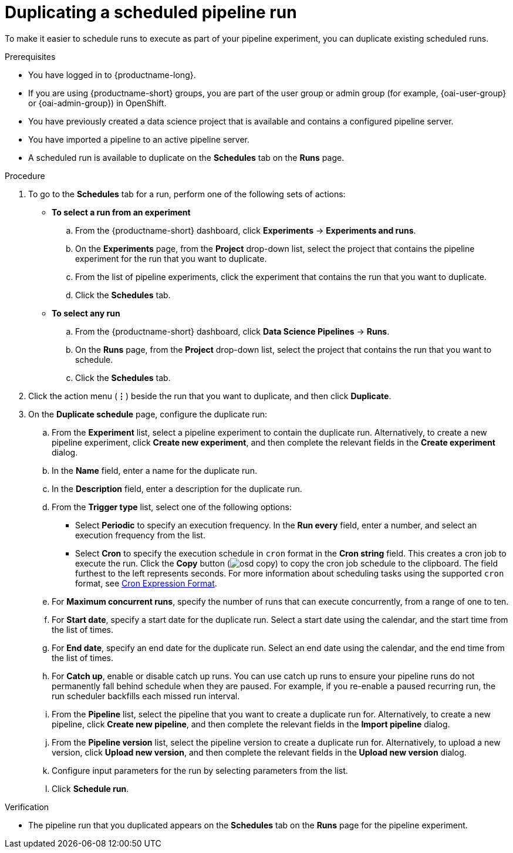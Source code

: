 :_module-type: PROCEDURE

[id="duplicating-a-scheduled-pipeline-run_{context}"]
= Duplicating a scheduled pipeline run

[role='_abstract']
To make it easier to schedule runs to execute as part of your pipeline experiment, you can duplicate existing scheduled runs.

.Prerequisites
* You have logged in to {productname-long}.
ifndef::upstream[]
* If you are using {productname-short} groups, you are part of the user group or admin group (for example, {oai-user-group} or {oai-admin-group}) in OpenShift.
endif::[]
ifdef::upstream[]
* If you are using {productname-short} groups, you are part of the user group or admin group (for example, {odh-user-group} or {odh-admin-group}) in OpenShift.
endif::[]
* You have previously created a data science project that is available and contains a configured pipeline server.
* You have imported a pipeline to an active pipeline server.
* A scheduled run is available to duplicate on the *Schedules* tab on the *Runs* page.

.Procedure
. To go to the *Schedules* tab for a run, perform one of the following sets of actions:
+
--
* *To select a run from an experiment*
.. From the {productname-short} dashboard, click *Experiments* -> *Experiments and runs*.
.. On the *Experiments* page, from the *Project* drop-down list, select the project that contains the pipeline experiment for the run that you want to duplicate.
.. From the list of pipeline experiments, click the experiment that contains the run that you want to duplicate. 
.. Click the *Schedules* tab.
* *To select any run*
.. From the {productname-short} dashboard, click *Data Science Pipelines* -> *Runs*.
.. On the *Runs* page, from the *Project* drop-down list, select the project that contains the run that you want to schedule.
.. Click the *Schedules* tab.
--
. Click the action menu (*&#8942;*) beside the run that you want to duplicate, and then click *Duplicate*.
. On the *Duplicate schedule* page, configure the duplicate run:
.. From the *Experiment* list, select a pipeline experiment to contain the duplicate run. Alternatively, to create a new pipeline experiment, click *Create new experiment*, and then complete the relevant fields in the *Create experiment* dialog.
.. In the *Name* field, enter a name for the duplicate run.
.. In the *Description* field, enter a description for the duplicate run.
.. From the *Trigger type* list, select one of the following options:
* Select *Periodic* to specify an execution frequency. In the *Run every* field, enter a number, and select an execution frequency from the list.
* Select *Cron* to specify the execution schedule in `cron` format in the *Cron string* field. This creates a cron job to execute the run. Click the *Copy* button (image:images/osd-copy.png[]) to copy the cron job schedule to the clipboard. The field furthest to the left represents seconds. For more information about scheduling tasks using the supported `cron` format, see link:https://pkg.go.dev/github.com/robfig/cron#hdr-CRON_Expression_Format[Cron Expression Format].
.. For *Maximum concurrent runs*, specify the number of runs that can execute concurrently, from a range of one to ten.  
.. For *Start date*, specify a start date for the duplicate run. Select a start date using the calendar, and the start time from the list of times.
.. For *End date*, specify an end date for the duplicate run. Select an end date using the calendar, and the end time from the list of times.
.. For *Catch up*, enable or disable catch up runs. You can use catch up runs to ensure your pipeline runs do not permanently fall behind schedule when they are paused. For example, if you re-enable a paused recurring run, the run scheduler backfills each missed run interval.
.. From the *Pipeline* list, select the pipeline that you want to create a duplicate run for. Alternatively, to create a new pipeline, click *Create new pipeline*, and then complete the relevant fields in the *Import pipeline* dialog.
.. From the *Pipeline version* list, select the pipeline version to create a duplicate run for. Alternatively, to upload a new version, click *Upload new version*, and then complete the relevant fields in the *Upload new version* dialog.
.. Configure input parameters for the run by selecting parameters from the list.
.. Click *Schedule run*.

.Verification
* The pipeline run that you duplicated appears on the *Schedules* tab on the *Runs* page for the pipeline experiment.

//[role='_additional-resources']
//.Additional resources
